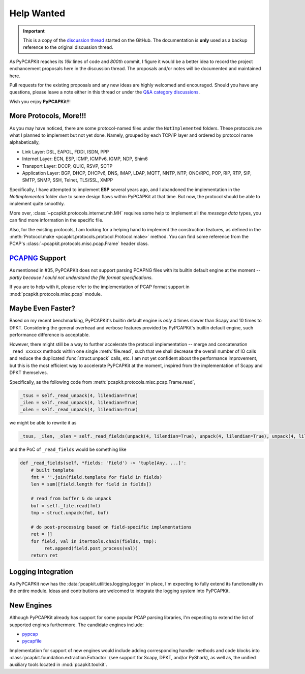 Help Wanted
===========

.. important::

   This is a copy of the `discussion thread <https://github.com/JarryShaw/PyPCAPKit/discussions/106>`__
   started on the GitHub. The documentation is **only** used as a backup
   reference to the original discussion thread.

As PyPCAPKit reaches its *16k* lines of code and *800th* commit, I figure it
would be a better idea to record the project enchancement proposals here in
the discussion thread. The proposals and/or notes will be documented and
maintained here.

Pull requests for the existing proposals and any new ideas are highly welcomed
and encouraged. Should you have any questions, please leave a note either in
this thread or under the `Q&A category discussions <https://github.com/JarryShaw/PyPCAPKit/discussions/categories/q-a>`__.

Wish you enjoy **PyPCAPKit**!!!

More Protocols, More!!!
-----------------------

As you may have noticed, there are some protocol-named files under the
``NotImplemented`` folders. These protocols are what I planned to implement
but not yet done. Namely, grouped by each TCP/IP layer and ordered by protocol
name alphabetically,

* Link Layer: DSL, EAPOL, FDDI, ISDN, PPP
* Internet Layer: ECN, ESP, ICMP, ICMPv6, IGMP, NDP, Shim6
* Transport Layer: DCCP, QUIC, RSVP, SCTP
* Application Layer: BGP, DHCP, DHCPv6, DNS, IMAP, LDAP, MQTT, NNTP, NTP,
  ONC/RPC, POP, RIP, RTP, SIP, SMTP, SNMP, SSH, Telnet, TLS/SSL, XMPP

Specifically, I have attempted to implement **ESP** several years ago, and I
abandoned the implementation in the `NotImplemented` folder due to some design
flaws within PyPCAPKit at that time. But now, the protocol should be able to
implement quite smoothly.

More over, :class:`~pcapkit.protocols.internet.mh.MH` requires some help to
implement all the *message data* types, you can find more information in the
specific file.

Also, for the existing protocols, I am looking for a helping hand to implement
the construction features, as defined in the :meth:`Protocol.make <pcapkit.protocols.protocol.Protocol.make>`
method. You can find some reference from the PCAP's :class:`~pcapkit.protocols.misc.pcap.Frame`
header class.

`PCAPNG`_ Support
-----------------

As mentioned in #35, PyPCAPKit does not support parsing PCAPNG files with its
builtin default engine at the moment -- *partly because I could not understand
the file format specifications*.

If you are to help with it, please refer to the implementation of PCAP format
support in :mod:`pcapkit.protocols.misc.pcap` module.

.. _PCAPNG: https://wiki.wireshark.org/Development/PcapNg

Maybe Even Faster?
------------------

Based on my recent benchmarking, PyPCAPKit's builtin default engine is *only* 4
times slower than Scapy and 10 times to DPKT. Considering the general overhead
and verbose features provided by PyPCAPKit's builtin default engine, such
performance difference is acceptable.

However, there might still be a way to further accelerate the protocol
implementation -- merge and concatenation ``_read_xxxxxx`` methods within one
single :meth:`file.read`, such that we shall decrease the overall number of IO
calls and reduce the duplicated :func:`struct.unpack` calls, etc. I am not yet
confident about the performance improvement, but this is the most efficient way
to accelerate PyPCAPKit at the moment, inspired from the implementation of
Scapy and DPKT themselves.

Specifically, as the following code from :meth:`pcapkit.protocols.misc.pcap.Frame.read`,

.. code-block:: python

   _tsus = self._read_unpack(4, lilendian=True)
   _ilen = self._read_unpack(4, lilendian=True)
   _olen = self._read_unpack(4, lilendian=True)

we might be able to rewrite it as

.. code-block:: python

   _tsus, _ilen, _olen = self._read_fields(unpack(4, lilendian=True), unpack(4, lilendian=True), unpack(4, lilendian=True))

and the PoC of ``_read_fields`` would be something like

.. code-block:: python

   def _read_fields(self, *fields: 'Field') -> 'tuple[Any, ...]':
       # built template
       fmt = ''.join(field.template for field in fields)
       len = sum([field.length for field in fields])

       # read from buffer & do unpack
       buf = self._file.read(fmt)
       tmp = struct.unpack(fmt, buf)

       # do post-processing based on field-specific implementations
       ret = []
       for field, val in itertools.chain(fields, tmp):
            ret.append(field.post_process(val))
       return ret

Logging Integration
-------------------

As PyPCAPKit now has the :data:`pcapkit.utilities.logging.logger` in place, I'm
expecting to fully extend its functionality in the entire module. Ideas and
contributions are welcomed to integrate the logging system into PyPCAPKit.

New Engines
-----------

Although PyPCAPKit already has support for some popular PCAP parsing libraries,
I'm expecting to extend the list of supported engines furthermore. The candidate
engines include:

- `pypcap <https://github.com/pynetwork/pypcap>`__
- `pycapfile <https://github.com/kisom/pypcapfile>`__

Implementation for support of new engines would include adding corresponding
handler methods and code blocks into :class:`pcapkit.foundation.extraction.Extractor`
(see support for Scapy, DPKT, and/or PyShark), as well as, the unified auxiliary
tools located in :mod:`pcapkit.toolkit`.
